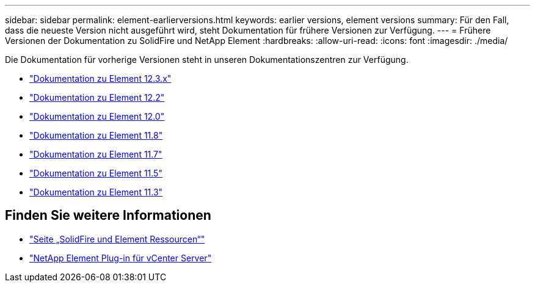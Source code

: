 ---
sidebar: sidebar 
permalink: element-earlierversions.html 
keywords: earlier versions, element versions 
summary: Für den Fall, dass die neueste Version nicht ausgeführt wird, steht Dokumentation für frühere Versionen zur Verfügung. 
---
= Frühere Versionen der Dokumentation zu SolidFire und NetApp Element
:hardbreaks:
:allow-uri-read: 
:icons: font
:imagesdir: ./media/


[role="lead"]
Die Dokumentation für vorherige Versionen steht in unseren Dokumentationszentren zur Verfügung.

* https://docs.netapp.com/us-en/element-software-123/index.html["Dokumentation zu Element 12.3.x"^]
* https://docs.netapp.com/sfe-122/index.jsp["Dokumentation zu Element 12.2"^]
* https://docs.netapp.com/sfe-120/index.jsp["Dokumentation zu Element 12.0"^]
* https://docs.netapp.com/sfe-118/index.jsp["Dokumentation zu Element 11.8"^]
* https://docs.netapp.com/sfe-117/index.jsp["Dokumentation zu Element 11.7"^]
* https://docs.netapp.com/sfe-115/index.jsp["Dokumentation zu Element 11.5"^]
* https://docs.netapp.com/sfe-113/index.jsp["Dokumentation zu Element 11.3"^]




== Finden Sie weitere Informationen

* https://www.netapp.com/data-storage/solidfire/documentation["Seite „SolidFire und Element Ressourcen“"^]
* https://docs.netapp.com/us-en/vcp/index.html["NetApp Element Plug-in für vCenter Server"^]

